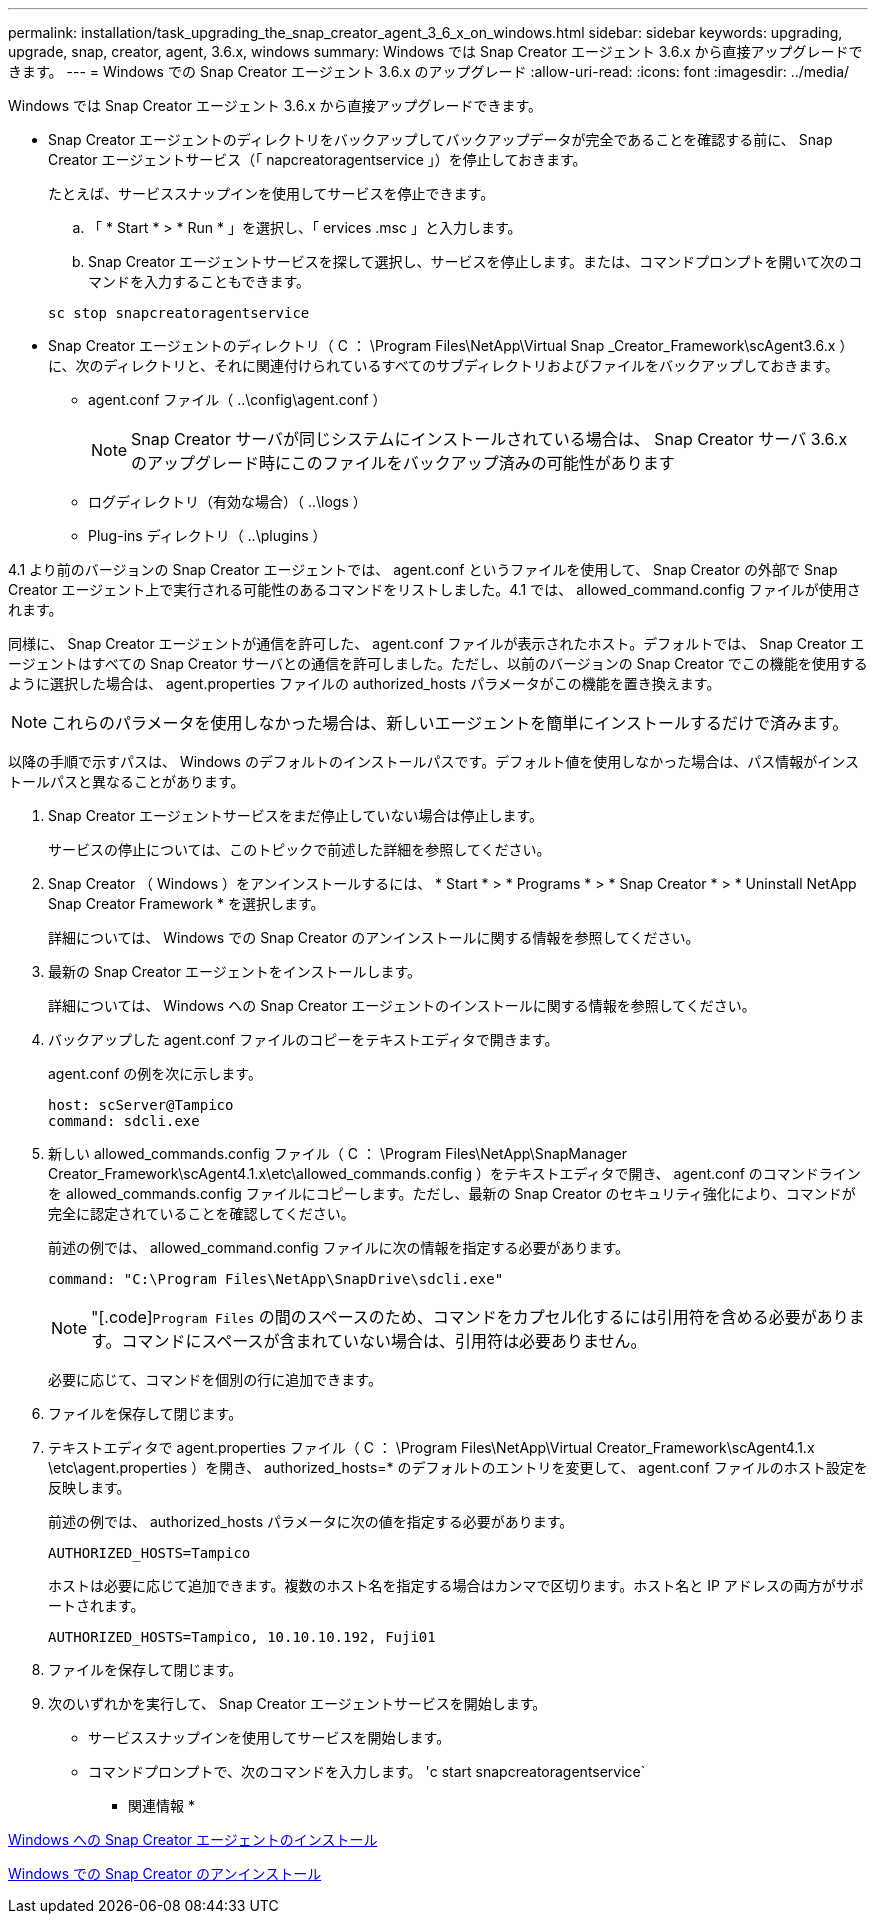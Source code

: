---
permalink: installation/task_upgrading_the_snap_creator_agent_3_6_x_on_windows.html 
sidebar: sidebar 
keywords: upgrading, upgrade, snap, creator, agent, 3.6.x, windows 
summary: Windows では Snap Creator エージェント 3.6.x から直接アップグレードできます。 
---
= Windows での Snap Creator エージェント 3.6.x のアップグレード
:allow-uri-read: 
:icons: font
:imagesdir: ../media/


[role="lead"]
Windows では Snap Creator エージェント 3.6.x から直接アップグレードできます。

* Snap Creator エージェントのディレクトリをバックアップしてバックアップデータが完全であることを確認する前に、 Snap Creator エージェントサービス（「 napcreatoragentservice 」）を停止しておきます。
+
たとえば、サービススナップインを使用してサービスを停止できます。

+
.. 「 * Start * > * Run * 」を選択し、「 ervices .msc 」と入力します。
.. Snap Creator エージェントサービスを探して選択し、サービスを停止します。または、コマンドプロンプトを開いて次のコマンドを入力することもできます。


+
[listing]
----
sc stop snapcreatoragentservice
----
* Snap Creator エージェントのディレクトリ（ C ： \Program Files\NetApp\Virtual Snap _Creator_Framework\scAgent3.6.x ）に、次のディレクトリと、それに関連付けられているすべてのサブディレクトリおよびファイルをバックアップしておきます。
+
** agent.conf ファイル（ ..\config\agent.conf ）
+

NOTE: Snap Creator サーバが同じシステムにインストールされている場合は、 Snap Creator サーバ 3.6.x のアップグレード時にこのファイルをバックアップ済みの可能性があります

** ログディレクトリ（有効な場合）（ ..\logs ）
** Plug-ins ディレクトリ（ ..\plugins ）




4.1 より前のバージョンの Snap Creator エージェントでは、 agent.conf というファイルを使用して、 Snap Creator の外部で Snap Creator エージェント上で実行される可能性のあるコマンドをリストしました。4.1 では、 allowed_command.config ファイルが使用されます。

同様に、 Snap Creator エージェントが通信を許可した、 agent.conf ファイルが表示されたホスト。デフォルトでは、 Snap Creator エージェントはすべての Snap Creator サーバとの通信を許可しました。ただし、以前のバージョンの Snap Creator でこの機能を使用するように選択した場合は、 agent.properties ファイルの authorized_hosts パラメータがこの機能を置き換えます。


NOTE: これらのパラメータを使用しなかった場合は、新しいエージェントを簡単にインストールするだけで済みます。

以降の手順で示すパスは、 Windows のデフォルトのインストールパスです。デフォルト値を使用しなかった場合は、パス情報がインストールパスと異なることがあります。

. Snap Creator エージェントサービスをまだ停止していない場合は停止します。
+
サービスの停止については、このトピックで前述した詳細を参照してください。

. Snap Creator （ Windows ）をアンインストールするには、 * Start * > * Programs * > * Snap Creator * > * Uninstall NetApp Snap Creator Framework * を選択します。
+
詳細については、 Windows での Snap Creator のアンインストールに関する情報を参照してください。

. 最新の Snap Creator エージェントをインストールします。
+
詳細については、 Windows への Snap Creator エージェントのインストールに関する情報を参照してください。

. バックアップした agent.conf ファイルのコピーをテキストエディタで開きます。
+
agent.conf の例を次に示します。

+
[listing]
----
host: scServer@Tampico
command: sdcli.exe
----
. 新しい allowed_commands.config ファイル（ C ： \Program Files\NetApp\SnapManager Creator_Framework\scAgent4.1.x\etc\allowed_commands.config ）をテキストエディタで開き、 agent.conf のコマンドラインを allowed_commands.config ファイルにコピーします。ただし、最新の Snap Creator のセキュリティ強化により、コマンドが完全に認定されていることを確認してください。
+
前述の例では、 allowed_command.config ファイルに次の情報を指定する必要があります。

+
[listing]
----
command: "C:\Program Files\NetApp\SnapDrive\sdcli.exe"
----
+

NOTE: "[.code]`Program Files` の間のスペースのため、コマンドをカプセル化するには引用符を含める必要があります。コマンドにスペースが含まれていない場合は、引用符は必要ありません。

+
必要に応じて、コマンドを個別の行に追加できます。

. ファイルを保存して閉じます。
. テキストエディタで agent.properties ファイル（ C ： \Program Files\NetApp\Virtual Creator_Framework\scAgent4.1.x \etc\agent.properties ）を開き、 authorized_hosts=* のデフォルトのエントリを変更して、 agent.conf ファイルのホスト設定を反映します。
+
前述の例では、 authorized_hosts パラメータに次の値を指定する必要があります。

+
[listing]
----
AUTHORIZED_HOSTS=Tampico
----
+
ホストは必要に応じて追加できます。複数のホスト名を指定する場合はカンマで区切ります。ホスト名と IP アドレスの両方がサポートされます。

+
[listing]
----
AUTHORIZED_HOSTS=Tampico, 10.10.10.192, Fuji01
----
. ファイルを保存して閉じます。
. 次のいずれかを実行して、 Snap Creator エージェントサービスを開始します。
+
** サービススナップインを使用してサービスを開始します。
** コマンドプロンプトで、次のコマンドを入力します。 'c start snapcreatoragentservice`




* 関連情報 *

xref:task_installing_snap_creator_agent_on_windows.adoc[Windows への Snap Creator エージェントのインストール]

xref:task_uninstalling_snap_creator_on_windows.adoc[Windows での Snap Creator のアンインストール]
